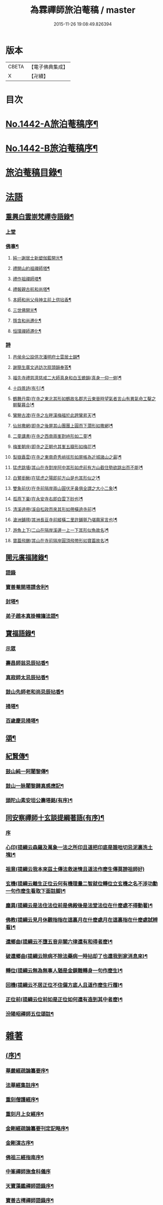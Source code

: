 #+TITLE: 為霖禪師旅泊菴稿 / master
#+DATE: 2015-11-26 19:08:49.826394
* 版本
 |     CBETA|【電子佛典集成】|
 |         X|【卍續】    |

* 目次
* [[file:KR6q0372_001.txt::001-0684a1][No.1442-A旅泊菴稿序¶]]
* [[file:KR6q0372_001.txt::0684b7][No.1442-B旅泊菴稿序¶]]
* [[file:KR6q0372_001.txt::0685a6][旅泊菴稿目錄¶]]
* [[file:KR6q0372_001.txt::0685b3][法語]]
** [[file:KR6q0372_001.txt::0685b4][重興白雲崇梵禪寺語錄¶]]
*** [[file:KR6q0372_001.txt::0685b4][上堂]]
*** [[file:KR6q0372_001.txt::0687b6][佛事¶]]
**** [[file:KR6q0372_001.txt::0687b7][純一謝居士新塑伽藍開光¶]]
**** [[file:KR6q0372_001.txt::0687b13][禮開山約祖禪師塔¶]]
**** [[file:KR6q0372_001.txt::0687b16][禮作祖禪師塔¶]]
**** [[file:KR6q0372_001.txt::0687b19][禮報親古航和尚塔¶]]
**** [[file:KR6q0372_001.txt::0687b22][本師和尚父母神主前上供拈香¶]]
**** [[file:KR6q0372_001.txt::0687b24][三世佛開光¶]]
**** [[file:KR6q0372_001.txt::0687c3][隱含和尚遷化¶]]
**** [[file:KR6q0372_001.txt::0687c16][恒璞禪師遷化¶]]
*** [[file:KR6q0372_001.txt::0687c24][詩]]
**** [[file:KR6q0372_001.txt::0688a2][邑侯余公設供次潘明府士雲居士韻¶]]
**** [[file:KR6q0372_001.txt::0688a5][謝簡生廣文過訪次扇頭韻奉答¶]]
**** [[file:KR6q0372_001.txt::0688a9][福先寺禮慈濟慈戒二大師真身和白玉蟾韻(真身一仰一俯)¶]]
**** [[file:KR6q0372_001.txt::0688a12][十四景詩(有引)¶]]
**** [[file:KR6q0372_001.txt::0688a18][鶴舞丹霄(在寺之東北其形如鶴故名郡志云東晉時望氣者言山有異氣命工鑿之朝鑿暮合)¶]]
**** [[file:KR6q0372_001.txt::0688a21][鸞驂古渡(在寺之左畔漢梅福於此跨鸞昇天)¶]]
**** [[file:KR6q0372_001.txt::0688b2][仙翁撒網(即寺之後屏其山團團上圓而下濶形如撒網)¶]]
**** [[file:KR6q0372_001.txt::0688b5][二童講書(在寺之西南兩峯對峙形如二童)¶]]
**** [[file:KR6q0372_001.txt::0688b8][梅峯朝座(即寺之正朝也其峯五瓣形如梅花)¶]]
**** [[file:KR6q0372_001.txt::0688b11][梨嶽矗雲(在寺之東南奇秀峭拔形如屏帳為近城諸山之最)¶]]
**** [[file:KR6q0372_001.txt::0688b14][猛虎跳墻(其山在寺對岸阿中其形如虎前有方山截住勢欲跳出而不能)¶]]
**** [[file:KR6q0372_001.txt::0688b17][白鷺銜鰍(在猛虎之陽即前方山是也其形似之)¶]]
**** [[file:KR6q0372_001.txt::0688b20][雙象前伏(在寺前隔岸兩山圓伏牙鼻俱全謂之大小二象)¶]]
**** [[file:KR6q0372_001.txt::0688b23][孤燕下巢(在永安寺右即白雲下砂也)¶]]
**** [[file:KR6q0372_001.txt::0688c2][清溪遶帶(溪自松政而來其形如帶橫遶寺前)¶]]
**** [[file:KR6q0372_001.txt::0688c5][滄洲鋪氊(其洲長亘寺前縱橫二里許鋪氈乃堪輿家言也)¶]]
**** [[file:KR6q0372_001.txt::0688c8][游魚上下(二山在隔岸溪邊一上一下其形似魚故名)¶]]
**** [[file:KR6q0372_001.txt::0688c11][寶葢飛颺(其山在寺前隔岸圓頂飛帶形如寶葢故名)¶]]
** [[file:KR6q0372_001.txt::0688c16][開元廣福諸錄¶]]
*** [[file:KR6q0372_001.txt::0688c16][語錄]]
*** [[file:KR6q0372_001.txt::0689b22][寶善菴開塔請舍利¶]]
*** [[file:KR6q0372_001.txt::0689c3][封塔¶]]
*** [[file:KR6q0372_001.txt::0689c5][弟子趙本真掛幢旛法語¶]]
** [[file:KR6q0372_002.txt::002-0689c12][寶福語錄¶]]
*** [[file:KR6q0372_002.txt::002-0689c12][示眾]]
*** [[file:KR6q0372_002.txt::0690c20][壽昌師翁忌辰拈香¶]]
*** [[file:KR6q0372_002.txt::0691a4][真寂師太忌辰拈香¶]]
*** [[file:KR6q0372_002.txt::0691a18][鼓山先師老和尚忌辰拈香¶]]
*** [[file:KR6q0372_002.txt::0691b18][掃塔¶]]
*** [[file:KR6q0372_002.txt::0691b22][百歲慶忌掃塔¶]]
** [[file:KR6q0372_002.txt::0691c2][頌¶]]
** [[file:KR6q0372_002.txt::0692a10][紀賢傳¶]]
*** [[file:KR6q0372_002.txt::0692a11][鼓山純一阿闍黎傳¶]]
*** [[file:KR6q0372_002.txt::0692b14][鼓山一脉闍黎歸真感應記¶]]
*** [[file:KR6q0372_002.txt::0693a24][頭陀山素安坦公壽塔銘(有序)¶]]
** [[file:KR6q0372_002.txt::0693c8][同安察禪師十玄談提綱著語(有序)¶]]
*** [[file:KR6q0372_002.txt::0693c8][序]]
*** [[file:KR6q0372_002.txt::0693c20][心印(提綱云森羅及萬象一法之所印且道把印底是誰咄切忌泥裏洗土塊)¶]]
*** [[file:KR6q0372_002.txt::0693c24][祖意(提綱云我本來茲土傳法救迷情且道法作麼生傳莫謗祖師好)]]
*** [[file:KR6q0372_002.txt::0694a7][玄機(提綱云離生正位云何有機理量二智就位轉位立玄機之名不涉功勳一句作麼生看取下面註脚)¶]]
*** [[file:KR6q0372_002.txt::0694a13][塵異(提綱云是法住法位前是佛殿後是法堂法位在什麼處不得動著)¶]]
*** [[file:KR6q0372_002.txt::0694a19][佛教(提綱云見月休觀指指在這裏月在什麼處月在這裏指在什麼處試辨看)¶]]
*** [[file:KR6q0372_002.txt::0694b2][還鄉曲(提綱云不墮五音非關六律還有和得者麼)¶]]
*** [[file:KR6q0372_002.txt::0694b8][破還鄉曲(提綱云除病不除法藥病一時拈却了也還我到家消息來)¶]]
*** [[file:KR6q0372_002.txt::0694b14][轉位(提綱云無為無事人猶是金鎖難轉身一句作麼生)¶]]
*** [[file:KR6q0372_002.txt::0694b19][回機(提綱云不居正位不住偏方底人且道作麼生行履)¶]]
*** [[file:KR6q0372_002.txt::0694b24][正位前(提綱云位前如是正位如何還有造到其中者麼)¶]]
*** [[file:KR6q0372_002.txt::0694c5][汾陽昭禪師五位頌註¶]]
* [[file:KR6q0372_003.txt::003-0694c15][雜著]]
** [[file:KR6q0372_003.txt::003-0694c16][(序)¶]]
*** [[file:KR6q0372_003.txt::003-0694c17][華嚴經疏論纂要序¶]]
*** [[file:KR6q0372_003.txt::0695b5][法華經集註序¶]]
*** [[file:KR6q0372_003.txt::0696a5][重刻僧護經序¶]]
*** [[file:KR6q0372_003.txt::0696b21][重刻月上女經序¶]]
*** [[file:KR6q0372_003.txt::0697a3][金剛經疏論纂要刊定記略序¶]]
*** [[file:KR6q0372_003.txt::0697b20][金剛演古序¶]]
*** [[file:KR6q0372_003.txt::0697c21][佛祖三經指南序¶]]
*** [[file:KR6q0372_003.txt::0698a24][中峯禪師施食科儀序]]
*** [[file:KR6q0372_003.txt::0698b18][天寶藻鑑禪師語錄序¶]]
*** [[file:KR6q0372_003.txt::0698c7][寶善古樗禪師語錄序¶]]
*** [[file:KR6q0372_003.txt::0698c21][覺海禪師語錄序¶]]
*** [[file:KR6q0372_003.txt::0699a8][五祖大乾禪師語錄序¶]]
*** [[file:KR6q0372_003.txt::0699a18][五經宗趣序¶]]
*** [[file:KR6q0372_003.txt::0699b13][南鄉放生會序¶]]
*** [[file:KR6q0372_003.txt::0699c12][沈中翰覺非先生詩集序¶]]
*** [[file:KR6q0372_003.txt::0700a8][沈補石郡守拈古錄序¶]]
*** [[file:KR6q0372_003.txt::0700a22][太上感應篇引經註圖序¶]]
*** [[file:KR6q0372_003.txt::0700b16][湛菴禪公詩草序¶]]
*** [[file:KR6q0372_003.txt::0700c2][十二影詩序¶]]
*** [[file:KR6q0372_003.txt::0700c10][吳子哂草序¶]]
*** [[file:KR6q0372_003.txt::0700c21][董蕺山明府壽詩序¶]]
*** [[file:KR6q0372_003.txt::0701a17][鄉賓純一謝公七十壽序¶]]
*** [[file:KR6q0372_003.txt::0701b24][少司馬山翁鄭公六袠榮壽序¶]]
*** [[file:KR6q0372_003.txt::0701c24][李偉吾居士五十慶九序]]
*** [[file:KR6q0372_003.txt::0702a23][鼓山純一悟公八十壽序¶]]
*** [[file:KR6q0372_003.txt::0702b15][鼓山一脉源公七十壽序¶]]
*** [[file:KR6q0372_003.txt::0703a18][巃崶湛菴禪公七十壽序¶]]
*** [[file:KR6q0372_003.txt::0703c16][碧洲嶼公六十壽序¶]]
*** [[file:KR6q0372_003.txt::0704a18][培元堂分關序¶]]
*** [[file:KR6q0372_003.txt::0704b19][緇林尺牘序¶]]
*** [[file:KR6q0372_003.txt::0704c13][寶福僧堂規約序¶]]
** [[file:KR6q0372_004.txt::004-0705a7][題䟦¶]]
*** [[file:KR6q0372_004.txt::004-0705a8][題新製華嚴經讚後¶]]
*** [[file:KR6q0372_004.txt::004-0705a16][題茂林上座翻刻法華經後¶]]
*** [[file:KR6q0372_004.txt::0705b15][題老僧即如所書法華經後¶]]
*** [[file:KR6q0372_004.txt::0705c2][題高雲客居士所持金剛經後¶]]
*** [[file:KR6q0372_004.txt::0705c16][書等韻指月後¶]]
*** [[file:KR6q0372_004.txt::0706a9][題三教聖人觀太極圖¶]]
*** [[file:KR6q0372_004.txt::0706a18][題十八羅漢卷¶]]
*** [[file:KR6q0372_004.txt::0706b5][題護法論後¶]]
*** [[file:KR6q0372_004.txt::0706b14][羅念菴狀元醒世詩䟦¶]]
*** [[file:KR6q0372_004.txt::0706c2][題沈補石郡守富沙多寶塔記¶]]
*** [[file:KR6q0372_004.txt::0706c7][題廣文簡生謝公文集後¶]]
*** [[file:KR6q0372_004.txt::0706c14][題六書大成後¶]]
** [[file:KR6q0372_004.txt::0706c24][文¶]]
*** [[file:KR6q0372_004.txt::0706c24][答客難]]
*** [[file:KR6q0372_004.txt::0707b18][不輕授受論¶]]
*** [[file:KR6q0372_004.txt::0708a8][誡燒蜂¶]]
*** [[file:KR6q0372_004.txt::0708b4][誡捕黃蛤¶]]
*** [[file:KR6q0372_004.txt::0708c3][祭潘士閣居士文¶]]
*** [[file:KR6q0372_004.txt::0708c16][奠謝純一老居士文¶]]
*** [[file:KR6q0372_004.txt::0709a17][發願文¶]]
** [[file:KR6q0372_004.txt::0709b23][書¶]]
*** [[file:KR6q0372_004.txt::0709b24][復弁山且拙和尚書¶]]
*** [[file:KR6q0372_004.txt::0709c23][答檀園大師書(附來書)¶]]
** [[file:KR6q0372_004.txt::0710a19][記¶]]
*** [[file:KR6q0372_004.txt::0710a20][廩山祖堂記¶]]
*** [[file:KR6q0372_004.txt::0710c18][重興開元寺大雄寶殿記¶]]
*** [[file:KR6q0372_004.txt::0711b7][重興寶福禪寺記¶]]
*** [[file:KR6q0372_004.txt::0711c19][五祖山大悲閣記¶]]
** [[file:KR6q0372_004.txt::0712b9][贊¶]]
*** [[file:KR6q0372_004.txt::0712b10][世尊菩提樹下成正覺贊¶]]
*** [[file:KR6q0372_004.txt::0712b14][世尊著衣持鉢贊¶]]
*** [[file:KR6q0372_004.txt::0712b17][世尊千輻輪足靈蹟贊¶]]
*** [[file:KR6q0372_004.txt::0712b22][世尊旃檀瑞像贊¶]]
*** [[file:KR6q0372_004.txt::0712c7][觀音大士贊¶]]
*** [[file:KR6q0372_004.txt::0712c24][自然觀音贊(為黃鰲載居士作)]]
*** [[file:KR6q0372_004.txt::0713a3][見月律師所畵觀音出山像贊¶]]
*** [[file:KR6q0372_004.txt::0713a6][建州開元寺辟支佛牙贊¶]]
*** [[file:KR6q0372_004.txt::0713a9][達磨祖師贊¶]]
*** [[file:KR6q0372_004.txt::0713a12][寒拾二大士贊¶]]
*** [[file:KR6q0372_004.txt::0713a16][謝石公茂才書經作佛像其字畫細如毛髮精心玅手不可思議(某)敬為之贊¶]]
*** [[file:KR6q0372_004.txt::0713a20][至聖孔子贊(有引)¶]]
*** [[file:KR6q0372_004.txt::0713b15][三笑圖贊¶]]
*** [[file:KR6q0372_004.txt::0713b18][關夫子雲長公贊¶]]
*** [[file:KR6q0372_004.txt::0713b21][韓文公參大顛禪師贊¶]]
*** [[file:KR6q0372_004.txt::0713b23][白侍郎參鳥窠禪師贊¶]]
*** [[file:KR6q0372_004.txt::0713b24][呂真人參黃龍禪師贊]]
*** [[file:KR6q0372_004.txt::0713c3][關將軍參玉泉智者大師贊¶]]
*** [[file:KR6q0372_004.txt::0713c5][孫鹿園郡守贊¶]]
*** [[file:KR6q0372_004.txt::0713c9][張羮如先生贊¶]]
*** [[file:KR6q0372_004.txt::0713c13][潘惕銘先生贊¶]]
*** [[file:KR6q0372_004.txt::0713c17][謝獻可先生贊¶]]
*** [[file:KR6q0372_004.txt::0713c21][謝純一居士贊¶]]
*** [[file:KR6q0372_004.txt::0713c24][潘士閣居士贊¶]]
*** [[file:KR6q0372_004.txt::0714a3][張子發居士贊¶]]
*** [[file:KR6q0372_004.txt::0714a6][章岐生居士贊¶]]
*** [[file:KR6q0372_004.txt::0714a9][謝簡生居士贊¶]]
*** [[file:KR6q0372_004.txt::0714a12][魏夢蘇居士贊¶]]
*** [[file:KR6q0372_004.txt::0714a16][吳石凝居士小影坐竹林下明月在天琴置於左飄然有自得之意贊曰¶]]
*** [[file:KR6q0372_004.txt::0714a19][吳子璘生圖余像與郡守沈公同㡧請贊¶]]
*** [[file:KR6q0372_004.txt::0714a23][白雲隱含禪師贊]]
*** [[file:KR6q0372_004.txt::0714b6][寶善古樗禪師贊¶]]
*** [[file:KR6q0372_004.txt::0714b11][自贊¶]]
** [[file:KR6q0372_004.txt::0714c4][銘¶]]
*** [[file:KR6q0372_004.txt::0714c5][黃龍涔伯和尚塔銘¶]]
*** [[file:KR6q0372_004.txt::0714c10][白雲隱含禪師塔銘¶]]
*** [[file:KR6q0372_004.txt::0714c15][寶善古樗禪師塔銘¶]]
*** [[file:KR6q0372_004.txt::0714c20][福山同歸塔銘¶]]
*** [[file:KR6q0372_004.txt::0714c24][白雲崇梵禪寺鐘銘]]
*** [[file:KR6q0372_004.txt::0715a5][開元寺鐘銘¶]]
*** [[file:KR6q0372_004.txt::0715a9][永安萬壽禪寺鐘銘¶]]
*** [[file:KR6q0372_004.txt::0715a11][多寶佛塔鐘銘¶]]
** [[file:KR6q0372_004.txt::0715a14][偈¶]]
*** [[file:KR6q0372_004.txt::0715a15][金剛經六如頌¶]]
**** [[file:KR6q0372_004.txt::0715a16][夢¶]]
**** [[file:KR6q0372_004.txt::0715a19][幻¶]]
**** [[file:KR6q0372_004.txt::0715a22][泡¶]]
**** [[file:KR6q0372_004.txt::0715a24][影]]
**** [[file:KR6q0372_004.txt::0715b4][露¶]]
**** [[file:KR6q0372_004.txt::0715b7][電¶]]
*** [[file:KR6q0372_004.txt::0715b10][演善導和尚勸念佛偈¶]]
*** [[file:KR6q0372_004.txt::0715c11][圓覺大光明藏頌¶]]
*** [[file:KR6q0372_004.txt::0715c15][康熈辛亥臘末至荷山禮先師和尚遺蹟¶]]
*** [[file:KR6q0372_004.txt::0715c19][黃梅菴度歲(有引)¶]]
*** [[file:KR6q0372_004.txt::0716a10][至龍頭山訪智光老友¶]]
*** [[file:KR6q0372_004.txt::0716a15][贈黃鰲載居士¶]]
*** [[file:KR6q0372_004.txt::0716a18][贈陳學夔居士¶]]
*** [[file:KR6q0372_004.txt::0716a21][贈魏夢蘇居士¶]]
*** [[file:KR6q0372_004.txt::0716a24][壽寧三峯寺題壁¶]]
*** [[file:KR6q0372_004.txt::0716b13][贈壽令李公¶]]
*** [[file:KR6q0372_004.txt::0716b18][余居鏡湖吳如公居士過訪次韻贈之¶]]
*** [[file:KR6q0372_004.txt::0716b22][壽吳如公居士七十初度¶]]
*** [[file:KR6q0372_004.txt::0716c7][光孝寺栽瓔珞栢¶]]
*** [[file:KR6q0372_004.txt::0716c13][白雲寺栽瓔珞栢¶]]
*** [[file:KR6q0372_004.txt::0716c18][次韻贈建令梁公昭子¶]]
*** [[file:KR6q0372_004.txt::0716c23][壽鄭威如明府¶]]
*** [[file:KR6q0372_004.txt::0717a8][贈龔起凡居士持華嚴經¶]]
*** [[file:KR6q0372_004.txt::0717a12][示黃蓮實道人¶]]
*** [[file:KR6q0372_004.txt::0717a17][輓林涵齋居士(有序)¶]]
*** [[file:KR6q0372_004.txt::0717b8][有感¶]]
*** [[file:KR6q0372_004.txt::0717b13][孟繼美兵憲以詩見贈次韻奉答¶]]
*** [[file:KR6q0372_004.txt::0717b17][贈刺史補石沈公(次韻)¶]]
*** [[file:KR6q0372_004.txt::0717b20][寶善菴啟塔請舍利安奉富沙多寶佛塔¶]]
*** [[file:KR6q0372_004.txt::0717b24][輓白雲隱含禪師¶]]
*** [[file:KR6q0372_004.txt::0717c4][病中自嘲¶]]
*** [[file:KR6q0372_004.txt::0717c13][哭郡守補石沈公¶]]
*** [[file:KR6q0372_004.txt::0717c20][康熈丙辰秋為諸衲子開示起信論喜謝簡生居士預席別後以詩見寄次韻答之¶]]
*** [[file:KR6q0372_004.txt::0718a4][悼孤月闍黎¶]]
*** [[file:KR6q0372_004.txt::0718a13][新篁¶]]
*** [[file:KR6q0372_004.txt::0718a16][春鳥歌二章¶]]
**** [[file:KR6q0372_004.txt::0718a17][催耕(春分屆令此鳥即鳴作好哥哥聲催人東作之意甚切作好哥哥)¶]]
**** [[file:KR6q0372_004.txt::0718a21][杜宇(清明屆令此鳥即鳴作歸去好聲喚人歸去之意甚切作歸去好)¶]]
*** [[file:KR6q0372_004.txt::0718a24][勸禁溪放生]]
*** [[file:KR6q0372_004.txt::0718b7][誡燒蠭¶]]
*** [[file:KR6q0372_004.txt::0718b11][示維人上座¶]]
*** [[file:KR6q0372_004.txt::0718b15][輓黃鰲載居士¶]]
*** [[file:KR6q0372_004.txt::0718b24][示正受老衲¶]]
*** [[file:KR6q0372_004.txt::0718c3][壽郁文上座¶]]
*** [[file:KR6q0372_004.txt::0718c6][贈僧書華嚴經¶]]
*** [[file:KR6q0372_004.txt::0718c9][示法眉謝善友¶]]
*** [[file:KR6q0372_004.txt::0718c11][康熈戊午秋同謝純一居士在翠巖鼎建大殿起手繕寫華嚴疏論纂要凡四閱月大殿告成纂要已終三十餘卷賦以志喜¶]]
*** [[file:KR6q0372_004.txt::0718c15][示冰瑩禪人參父母未生前¶]]
*** [[file:KR6q0372_004.txt::0718c18][百丈靜室四景詩¶]]
**** [[file:KR6q0372_004.txt::0718c19][華嚴菴¶]]
**** [[file:KR6q0372_004.txt::0718c21][嘯月臺¶]]
**** [[file:KR6q0372_004.txt::0718c22][藏雲谷]]
**** [[file:KR6q0372_004.txt::0719a3][卓錫峯¶]]
*** [[file:KR6q0372_004.txt::0719a5][己未春重遊百丈靜室¶]]
*** [[file:KR6q0372_004.txt::0719a10][贈吳母鄭孺人一百四壽(有序)¶]]
*** [[file:KR6q0372_004.txt::0719b9][壽謝月恒居士¶]]
*** [[file:KR6q0372_004.txt::0719b12][壽鄭輯之居士¶]]
*** [[file:KR6q0372_004.txt::0719b18][康熈己未冬偕純一謝公過大雲菴建造後殿書寫華嚴疏論纂要兩功有成賦以志喜¶]]
*** [[file:KR6q0372_004.txt::0719b22][熊子偉居士書華嚴經疏論纂要竟作此贈之¶]]
*** [[file:KR6q0372_004.txt::0719c4][壽奇子李公古稀初度¶]]
*** [[file:KR6q0372_004.txt::0719c8][鼓山大眾逼請還山有感¶]]
*** [[file:KR6q0372_004.txt::0719c13][夏日送若谷徐公還武林¶]]
*** [[file:KR6q0372_004.txt::0719c16][處士游公子六八月念二日遣書存問念八日下世詩以吊之¶]]
*** [[file:KR6q0372_004.txt::0719c20][康熈癸亥臘月八日刊刻華嚴經疏論纂要告竣賦以志喜¶]]
*** [[file:KR6q0372_004.txt::0720a2][日用四事(有引)¶]]
*** [[file:KR6q0372_004.txt::0720a14][觀音善財騎師子盤菴闍黎請題¶]]
** [[file:KR6q0372_004.txt::0720a19][疏¶]]
*** [[file:KR6q0372_004.txt::0720a20][鼓山先師老和尚百歲慶忌疏語¶]]
*** [[file:KR6q0372_004.txt::0720b16][起手寫華嚴經疏論纂要求加被疏¶]]
*** [[file:KR6q0372_004.txt::0720c13][寶福祈雨疏¶]]
*** [[file:KR6q0372_004.txt::0720c22][其二¶]]
*** [[file:KR6q0372_004.txt::0721a6][謝雨疏¶]]
*** [[file:KR6q0372_004.txt::0721a14][其二¶]]
*** [[file:KR6q0372_004.txt::0721a24][寶善修大悲懺疏]]
*** [[file:KR6q0372_004.txt::0721c2][辭歲¶]]
*** [[file:KR6q0372_004.txt::0721c14][祀竈¶]]
*** [[file:KR6q0372_004.txt::0721c22][刻華嚴經疏論纂要告成禮懺謝恩疏¶]]
*** [[file:KR6q0372_004.txt::0722a13][復三山眾護法公啟¶]]
** [[file:KR6q0372_004.txt::0722b6][聯句¶]]
*** [[file:KR6q0372_004.txt::0722b7][白雲寺大殿¶]]
*** [[file:KR6q0372_004.txt::0722b10][殿前三門¶]]
*** [[file:KR6q0372_004.txt::0722b13][建州開元寺大殿¶]]
*** [[file:KR6q0372_004.txt::0722b18][廣福菴¶]]
*** [[file:KR6q0372_004.txt::0722b21][齋堂¶]]
*** [[file:KR6q0372_004.txt::0722b24][白雲禪堂¶]]
*** [[file:KR6q0372_004.txt::0722c3][光孝寺花亭¶]]
*** [[file:KR6q0372_004.txt::0722c6][城隍廟¶]]
*** [[file:KR6q0372_004.txt::0722c9][梅仙山¶]]
*** [[file:KR6q0372_004.txt::0722c12][彌勒殿¶]]
*** [[file:KR6q0372_004.txt::0722c15][寶福寺大殿¶]]
*** [[file:KR6q0372_004.txt::0722c18][齋堂¶]]
*** [[file:KR6q0372_004.txt::0722c23][大悲堂¶]]
*** [[file:KR6q0372_004.txt::0723a2][禪堂¶]]
*** [[file:KR6q0372_004.txt::0723a5][客堂¶]]
*** [[file:KR6q0372_004.txt::0723a8][三門¶]]
*** [[file:KR6q0372_004.txt::0723a11][東嶽廟地藏殿¶]]
* [[file:KR6q0372_004.txt::0723b0][附文]]
** [[file:KR6q0372_004.txt::0723b1][No.1442-附集禪海十珍小序¶]]
** [[file:KR6q0372_004.txt::0723b13][禪海十珍目錄¶]]
** [[file:KR6q0372_004.txt::0723c10][禪海十珍¶]]
*** [[file:KR6q0372_004.txt::0723c12][七佛傳法偈¶]]
*** [[file:KR6q0372_004.txt::0724a21][初祖菩提達磨大師入道四行¶]]
*** [[file:KR6q0372_004.txt::0724c20][三祖僧璨大師信心銘¶]]
*** [[file:KR6q0372_004.txt::0725b11][六祖大鑒禪師二種三昧¶]]
*** [[file:KR6q0372_004.txt::0725c9][永嘉真覺禪師證道歌¶]]
*** [[file:KR6q0372_004.txt::0727a17][石頭希遷禪師參同契¶]]
*** [[file:KR6q0372_004.txt::0727b9][鎮州臨濟義玄和尚法語¶]]
*** [[file:KR6q0372_004.txt::0727c16][洞山价禪師寶鏡三昧¶]]
*** [[file:KR6q0372_004.txt::0728a19][同安察禪師十玄談¶]]
**** [[file:KR6q0372_004.txt::0728a20][心印¶]]
**** [[file:KR6q0372_004.txt::0728a24][祖意¶]]
**** [[file:KR6q0372_004.txt::0728b4][玄機¶]]
**** [[file:KR6q0372_004.txt::0728b8][塵異¶]]
**** [[file:KR6q0372_004.txt::0728b12][佛教¶]]
**** [[file:KR6q0372_004.txt::0728b16][還鄉曲¶]]
**** [[file:KR6q0372_004.txt::0728b20][破還鄉曲¶]]
**** [[file:KR6q0372_004.txt::0728b24][轉位¶]]
**** [[file:KR6q0372_004.txt::0728c4][回機¶]]
**** [[file:KR6q0372_004.txt::0728c8][正位前(亦名一色過後)¶]]
*** [[file:KR6q0372_004.txt::0728c20][浮山遠禪師九帶¶]]
**** [[file:KR6q0372_004.txt::0728c24][佛祖正法眼藏¶]]
**** [[file:KR6q0372_004.txt::0729a12][佛法藏帶¶]]
**** [[file:KR6q0372_004.txt::0729b7][理貫帶¶]]
**** [[file:KR6q0372_004.txt::0729b13][事貫帶¶]]
**** [[file:KR6q0372_004.txt::0729b17][理事縱橫帶¶]]
**** [[file:KR6q0372_004.txt::0729b22][屈曲垂帶¶]]
**** [[file:KR6q0372_004.txt::0729c6][妙叶兼帶¶]]
**** [[file:KR6q0372_004.txt::0729c13][金鍼雙鎻帶¶]]
**** [[file:KR6q0372_004.txt::0729c17][平懷常實帶¶]]
**** [[file:KR6q0372_004.txt::0730a6][結語]]
* 卷
** [[file:KR6q0372_001.txt][為霖禪師旅泊菴稿 1]]
** [[file:KR6q0372_002.txt][為霖禪師旅泊菴稿 2]]
** [[file:KR6q0372_003.txt][為霖禪師旅泊菴稿 3]]
** [[file:KR6q0372_004.txt][為霖禪師旅泊菴稿 4]]
